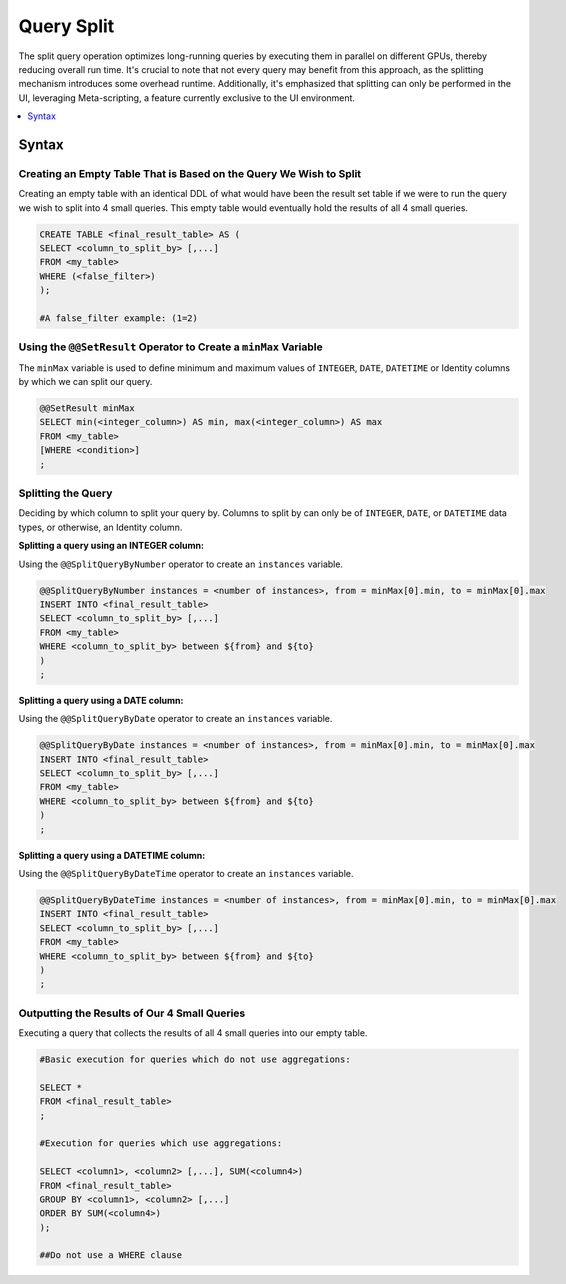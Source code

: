 .. _query_split:

****************************
Query Split
****************************

The split query operation optimizes long-running queries by executing them in parallel on different GPUs, thereby reducing overall run time. It's crucial to note that not every query may benefit from this approach, as the splitting mechanism introduces some overhead runtime. Additionally, it's emphasized that splitting can only be performed in the UI, leveraging Meta-scripting, a feature currently exclusive to the UI environment. 

.. contents::
   :local:
   :depth: 1
   
Syntax
========

Creating an Empty Table That is Based on the Query We Wish to Split
----------------------------------------------------------------------

Creating an empty table with an identical DDL of what would have been the result set table if we were to run the query we wish to split into 4 small queries. This empty table would eventually hold the results of all 4 small queries.

.. code-block:: sql

	CREATE TABLE <final_result_table> AS (
	SELECT <column_to_split_by> [,...]
	FROM <my_table>
	WHERE (<false_filter>)
	);
	
	#A false_filter example: (1=2)
	
	
Using the ``@@SetResult`` Operator to Create a ``minMax`` Variable
--------------------------------------------------------------------

The ``minMax`` variable is used to define minimum and maximum values of ``INTEGER``, ``DATE``, ``DATETIME`` or Identity columns by which we can split our query.
	
.. code-block:: sql
	
	@@SetResult minMax
	SELECT min(<integer_column>) AS min, max(<integer_column>) AS max 
	FROM <my_table>
	[WHERE <condition>]
	;
	
Splitting the Query	
----------------------
	
Deciding by which column to split your query by. Columns to split by can only be of ``INTEGER``, ``DATE``, or ``DATETIME`` data types, or otherwise, an Identity column. 
	
**Splitting a query using an INTEGER column:**
	
Using the ``@@SplitQueryByNumber`` operator to create an ``instances`` variable.
	
.. code-block:: sql
	
	@@SplitQueryByNumber instances = <number of instances>, from = minMax[0].min, to = minMax[0].max
	INSERT INTO <final_result_table>
	SELECT <column_to_split_by> [,...]
	FROM <my_table>
	WHERE <column_to_split_by> between ${from} and ${to}
	)
	;
	
**Splitting a query using a DATE column:**
	
Using the ``@@SplitQueryByDate`` operator to create an ``instances`` variable.

.. code-block:: sql
	
	@@SplitQueryByDate instances = <number of instances>, from = minMax[0].min, to = minMax[0].max
	INSERT INTO <final_result_table>
	SELECT <column_to_split_by> [,...]
	FROM <my_table>
	WHERE <column_to_split_by> between ${from} and ${to}
	)
	;
	
**Splitting a query using a DATETIME column:**
	
Using the ``@@SplitQueryByDateTime`` operator to create an ``instances`` variable.

.. code-block:: sql
	
	@@SplitQueryByDateTime instances = <number of instances>, from = minMax[0].min, to = minMax[0].max
	INSERT INTO <final_result_table>
	SELECT <column_to_split_by> [,...]
	FROM <my_table>
	WHERE <column_to_split_by> between ${from} and ${to}
	)
	;
	
Outputting the Results of Our 4 Small Queries
-----------------------------------------------

Executing a query that collects the results of all 4 small queries into our empty table.

.. code-block:: sql

	#Basic execution for queries which do not use aggregations:
	
	SELECT * 
	FROM <final_result_table>
	;
	
	#Execution for queries which use aggregations:
	
	SELECT <column1>, <column2> [,...], SUM(<column4>)
	FROM <final_result_table>
	GROUP BY <column1>, <column2> [,...]
	ORDER BY SUM(<column4>)
	);
	
	##Do not use a WHERE clause


